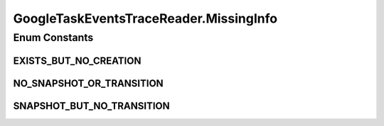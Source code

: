 .. java:import:: org.cloudbus.cloudsim.brokers DatacenterBroker

.. java:import:: org.cloudbus.cloudsim.brokers DatacenterBrokerSimple

.. java:import:: org.cloudbus.cloudsim.cloudlets Cloudlet

.. java:import:: org.cloudbus.cloudsim.core CloudSim

.. java:import:: org.cloudbus.cloudsim.core CloudSimTags

.. java:import:: org.cloudbus.cloudsim.core Simulation

.. java:import:: org.cloudbus.cloudsim.core.events CloudSimEvent

.. java:import:: org.cloudbus.cloudsim.util ResourceLoader

.. java:import:: org.cloudbus.cloudsim.util TimeUtil

.. java:import:: org.cloudbus.cloudsim.util TraceReaderAbstract

.. java:import:: org.cloudbus.cloudsim.utilizationmodels UtilizationModelDynamic

.. java:import:: org.cloudsimplus.listeners EventInfo

.. java:import:: java.io IOException

.. java:import:: java.io InputStream

.. java:import:: java.io UncheckedIOException

.. java:import:: java.nio.file Files

.. java:import:: java.nio.file Paths

.. java:import:: java.util.function BiFunction

.. java:import:: java.util.function Function

GoogleTaskEventsTraceReader.MissingInfo
=======================================

.. java:package:: org.cloudsimplus.traces.google
   :noindex:

.. java:type:: public enum MissingInfo
   :outertype: GoogleTaskEventsTraceReader

   Defines the type of information missing in the trace file. It represents the possible values for the MISSING_INFO field.

Enum Constants
--------------
EXISTS_BUT_NO_CREATION
^^^^^^^^^^^^^^^^^^^^^^

.. java:field:: public static final GoogleTaskEventsTraceReader.MissingInfo EXISTS_BUT_NO_CREATION
   :outertype: GoogleTaskEventsTraceReader.MissingInfo

   2: Means Google Clusters did not find a record representing the creation of the given task or job. In this case, we may be missing metadata (job name, resource requests, etc.) about the job or task and we may have placed SCHEDULE or SUBMIT events latter than they actually are.

NO_SNAPSHOT_OR_TRANSITION
^^^^^^^^^^^^^^^^^^^^^^^^^

.. java:field:: public static final GoogleTaskEventsTraceReader.MissingInfo NO_SNAPSHOT_OR_TRANSITION
   :outertype: GoogleTaskEventsTraceReader.MissingInfo

   1: Means Google Clusters did not find a record representing the given termination event, but the job or task disappeared from later snapshots of cluster states, so it must have been terminated. The timestamp of the synthesized event is a pessimistic upper bound on its actual termination time assuming it could have legitimately been missing from one snapshot.

SNAPSHOT_BUT_NO_TRANSITION
^^^^^^^^^^^^^^^^^^^^^^^^^^

.. java:field:: public static final GoogleTaskEventsTraceReader.MissingInfo SNAPSHOT_BUT_NO_TRANSITION
   :outertype: GoogleTaskEventsTraceReader.MissingInfo

   0: Means Google Clusters did not find a record representing the given event, but a later snapshot of the job or task state indicated that the transition must have occurred. The timestamp of the synthesized event is the timestamp of the snapshot.

